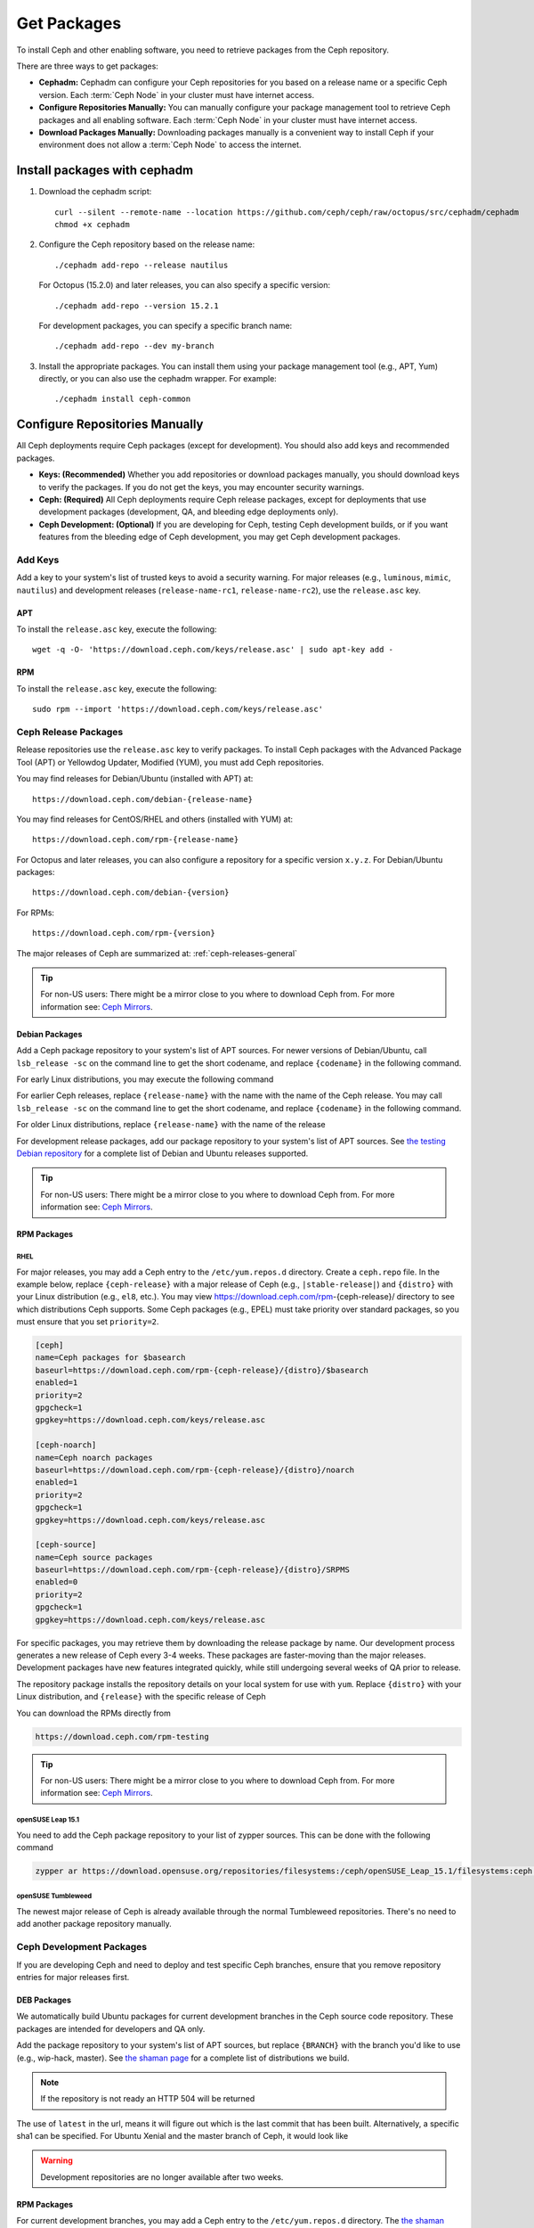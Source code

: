 .. _packages:

==============
 Get Packages
==============

To install Ceph and other enabling software, you need to retrieve packages from
the Ceph repository. 

There are three ways to get packages:

- **Cephadm:** Cephadm can configure your Ceph repositories for you
  based on a release name or a specific Ceph version.  Each
  :term:`Ceph Node` in your cluster must have internet access.

- **Configure Repositories Manually:** You can manually configure your
  package management tool to retrieve Ceph packages and all enabling
  software.  Each :term:`Ceph Node` in your cluster must have internet
  access.

- **Download Packages Manually:** Downloading packages manually is a convenient
  way to install Ceph if your environment does not allow a :term:`Ceph Node` to
  access the internet.

Install packages with cephadm
=============================

#. Download the cephadm script::

    curl --silent --remote-name --location https://github.com/ceph/ceph/raw/octopus/src/cephadm/cephadm
    chmod +x cephadm

#. Configure the Ceph repository based on the release name::

     ./cephadm add-repo --release nautilus

   For Octopus (15.2.0) and later releases, you can also specify a specific
   version::

     ./cephadm add-repo --version 15.2.1

   For development packages, you can specify a specific branch name::

     ./cephadm add-repo --dev my-branch

#. Install the appropriate packages.  You can install them using your
   package management tool (e.g., APT, Yum) directly, or you can also
   use the cephadm wrapper.  For example::

     ./cephadm install ceph-common
   
     
Configure Repositories Manually
===============================

All Ceph deployments require Ceph packages (except for development). You should
also add keys and recommended packages.

- **Keys: (Recommended)** Whether you add repositories or download packages
  manually, you should download keys to verify the packages. If you do not get
  the keys, you may encounter security warnings.

- **Ceph: (Required)** All Ceph deployments require Ceph release packages,
  except for deployments that use development packages (development, QA, and
  bleeding edge deployments only).

- **Ceph Development: (Optional)** If you are developing for Ceph, testing Ceph
  development builds, or if you want features from the bleeding edge of Ceph
  development, you may get Ceph development packages.



Add Keys
--------

Add a key to your system's list of trusted keys to avoid a security warning. For
major releases (e.g., ``luminous``, ``mimic``, ``nautilus``) and development releases
(``release-name-rc1``, ``release-name-rc2``), use the ``release.asc`` key.


APT
~~~

To install the ``release.asc`` key, execute the following::

	wget -q -O- 'https://download.ceph.com/keys/release.asc' | sudo apt-key add -


RPM
~~~

To install the ``release.asc`` key, execute the following::

	sudo rpm --import 'https://download.ceph.com/keys/release.asc'

Ceph Release Packages
---------------------

Release repositories use the ``release.asc`` key to verify packages.
To install Ceph packages with the Advanced Package Tool (APT) or
Yellowdog Updater, Modified (YUM), you must add Ceph repositories.

You may find releases for Debian/Ubuntu (installed with APT) at::

	https://download.ceph.com/debian-{release-name}

You may find releases for CentOS/RHEL and others (installed with YUM) at::

	https://download.ceph.com/rpm-{release-name}

For Octopus and later releases, you can also configure a repository for a
specific version ``x.y.z``.  For Debian/Ubuntu packages::

  https://download.ceph.com/debian-{version}

For RPMs::

  https://download.ceph.com/rpm-{version}

The major releases of Ceph are summarized at: :ref:`ceph-releases-general`

.. tip:: For non-US users: There might be a mirror close to you where
         to download Ceph from. For more information see: `Ceph Mirrors`_.

Debian Packages
~~~~~~~~~~~~~~~

Add a Ceph package repository to your system's list of APT sources. For newer
versions of Debian/Ubuntu, call ``lsb_release -sc`` on the command line to
get the short codename, and replace ``{codename}`` in the following command.

.. prompt:: bash $
   :substitutions:

   sudo apt-add-repository 'deb https://download.ceph.com/debian-|stable-release|/ {codename} main'

For early Linux distributions, you may execute the following command

.. prompt:: bash $
   :substitutions:

   echo deb https://download.ceph.com/debian-|stable-release|/ $(lsb_release -sc) main | sudo tee /etc/apt/sources.list.d/ceph.list

For earlier Ceph releases, replace ``{release-name}`` with the name  with the
name of the Ceph release. You may call ``lsb_release -sc`` on the command  line
to get the short codename, and replace ``{codename}`` in the following command.

.. prompt:: bash $

   sudo apt-add-repository 'deb https://download.ceph.com/debian-{release-name}/ {codename} main'

For older Linux distributions, replace ``{release-name}`` with the name of the
release

.. prompt:: bash $

	echo deb https://download.ceph.com/debian-{release-name}/ $(lsb_release -sc) main | sudo tee /etc/apt/sources.list.d/ceph.list

For development release packages, add our package repository to your system's
list of APT sources.  See `the testing Debian repository`_ for a complete list
of Debian and Ubuntu releases supported.

.. prompt:: bash $

   echo deb https://download.ceph.com/debian-testing/ $(lsb_release -sc) main | sudo tee /etc/apt/sources.list.d/ceph.list

.. tip:: For non-US users: There might be a mirror close to you where
         to download Ceph from. For more information see: `Ceph Mirrors`_.


RPM Packages
~~~~~~~~~~~~

RHEL
^^^^

For major releases, you may add a Ceph entry to the ``/etc/yum.repos.d``
directory. Create a ``ceph.repo`` file. In the example below, replace
``{ceph-release}`` with  a major release of Ceph (e.g., ``|stable-release|``)
and ``{distro}`` with your Linux distribution (e.g., ``el8``, etc.).  You
may view https://download.ceph.com/rpm-{ceph-release}/ directory to see which
distributions Ceph supports. Some Ceph packages (e.g., EPEL) must take priority
over standard packages, so you must ensure that you set
``priority=2``.

.. code-block:: ini

	[ceph]
	name=Ceph packages for $basearch
	baseurl=https://download.ceph.com/rpm-{ceph-release}/{distro}/$basearch
	enabled=1
	priority=2
	gpgcheck=1
	gpgkey=https://download.ceph.com/keys/release.asc

	[ceph-noarch]
	name=Ceph noarch packages
	baseurl=https://download.ceph.com/rpm-{ceph-release}/{distro}/noarch
	enabled=1
	priority=2
	gpgcheck=1
	gpgkey=https://download.ceph.com/keys/release.asc

	[ceph-source]
	name=Ceph source packages
	baseurl=https://download.ceph.com/rpm-{ceph-release}/{distro}/SRPMS
	enabled=0
	priority=2
	gpgcheck=1
	gpgkey=https://download.ceph.com/keys/release.asc


For specific packages, you may retrieve them by downloading the release package
by name. Our development process generates a new release of Ceph every 3-4
weeks. These packages are faster-moving than the major releases.  Development
packages have new features integrated quickly, while still undergoing several
weeks of QA prior to release.

The repository package installs the repository details on your local system for
use with ``yum``. Replace ``{distro}`` with your Linux distribution, and
``{release}`` with the specific release of Ceph

.. prompt:: bash $

    su -c 'rpm -Uvh https://download.ceph.com/rpms/{distro}/x86_64/ceph-{release}.el7.noarch.rpm'

You can download the RPMs directly from

.. code-block:: none

   https://download.ceph.com/rpm-testing

.. tip:: For non-US users: There might be a mirror close to you where
         to download Ceph from. For more information see: `Ceph Mirrors`_.

openSUSE Leap 15.1
^^^^^^^^^^^^^^^^^^

You need to add the Ceph package repository to your list of zypper sources. This can be done with the following command

.. code-block:: bash

    zypper ar https://download.opensuse.org/repositories/filesystems:/ceph/openSUSE_Leap_15.1/filesystems:ceph.repo

openSUSE Tumbleweed
^^^^^^^^^^^^^^^^^^^

The newest major release of Ceph is already available through the normal Tumbleweed repositories.
There's no need to add another package repository manually.


Ceph Development Packages
-------------------------

If you are developing Ceph and need to deploy and test specific Ceph branches,
ensure that you remove repository entries for major releases first.


DEB Packages
~~~~~~~~~~~~

We automatically build Ubuntu packages for current development branches in the
Ceph source code repository.  These packages are intended for developers and QA
only.

Add the package repository to your system's list of APT sources, but
replace ``{BRANCH}`` with the branch you'd like to use (e.g.,
wip-hack, master).  See `the shaman page`_ for a complete
list of distributions we build.

.. prompt:: bash $

    curl -L https://shaman.ceph.com/api/repos/ceph/{BRANCH}/latest/ubuntu/$(lsb_release -sc)/repo/ | sudo tee /etc/apt/sources.list.d/shaman.list

.. note:: If the repository is not ready an HTTP 504 will be returned

The use of ``latest`` in the url, means it will figure out which is the last
commit that has been built. Alternatively, a specific sha1 can be specified.
For Ubuntu Xenial and the master branch of Ceph, it would look like

.. prompt:: bash $

    curl -L https://shaman.ceph.com/api/repos/ceph/master/53e772a45fdf2d211c0c383106a66e1feedec8fd/ubuntu/xenial/repo/ | sudo tee /etc/apt/sources.list.d/shaman.list


.. warning:: Development repositories are no longer available after two weeks.

RPM Packages
~~~~~~~~~~~~

For current development branches, you may add a Ceph entry to the
``/etc/yum.repos.d`` directory. The `the shaman page`_ can be used to retrieve the full details
of a repo file. It can be retrieved via an HTTP request, for example

.. prompt:: bash $

    curl -L https://shaman.ceph.com/api/repos/ceph/{BRANCH}/latest/centos/7/repo/ | sudo tee /etc/yum.repos.d/shaman.repo

The use of ``latest`` in the url, means it will figure out which is the last
commit that has been built. Alternatively, a specific sha1 can be specified.
For CentOS 7 and the master branch of Ceph, it would look like

.. prompt:: bash $

    curl -L https://shaman.ceph.com/api/repos/ceph/master/53e772a45fdf2d211c0c383106a66e1feedec8fd/centos/7/repo/ | sudo tee /etc/apt/sources.list.d/shaman.list


.. warning:: Development repositories are no longer available after two weeks.

.. note:: If the repository is not ready an HTTP 504 will be returned

Download Packages Manually
--------------------------

If you are attempting to install behind a firewall in an environment without internet
access, you must retrieve the packages (mirrored with all the necessary dependencies)
before attempting an install.

Debian Packages
~~~~~~~~~~~~~~~

Ceph requires additional third party libraries.

- libaio1
- libsnappy1
- libcurl3
- curl
- libgoogle-perftools4
- google-perftools
- libleveldb1


The repository package installs the repository details on your local system for
use with ``apt``. Replace ``{release}`` with the latest Ceph release. Replace
``{version}`` with the latest Ceph version number. Replace ``{distro}`` with
your Linux distribution codename. Replace ``{arch}`` with the CPU architecture.

.. prompt:: bash $

	wget -q https://download.ceph.com/debian-{release}/pool/main/c/ceph/ceph_{version}{distro}_{arch}.deb


RPM Packages
~~~~~~~~~~~~

Ceph requires additional additional third party libraries.
To add the EPEL repository, execute the following

.. prompt:: bash $

   sudo yum install -y https://dl.fedoraproject.org/pub/epel/epel-release-latest-7.noarch.rpm

Ceph requires the following packages:

- snappy
- leveldb
- gdisk
- python-argparse
- gperftools-libs


Packages are currently built for the RHEL/CentOS7 (``el7``) platforms.  The
repository package installs the repository details on your local system for use
with ``yum``. Replace ``{distro}`` with your distribution.

.. prompt:: bash $
   :substitutions:

   su -c 'rpm -Uvh https://download.ceph.com/rpm-|stable-release|/{distro}/noarch/ceph-{version}.{distro}.noarch.rpm'

For example, for CentOS 8  (``el8``)

.. prompt:: bash $
   :substitutions:

   su -c 'rpm -Uvh https://download.ceph.com/rpm-|stable-release|/el8/noarch/ceph-release-1-0.el8.noarch.rpm'

You can download the RPMs directly from

.. code-block:: none
   :substitutions:

   https://download.ceph.com/rpm-|stable-release|


For earlier Ceph releases, replace ``{release-name}`` with the name
with the name of the Ceph release. You may call ``lsb_release -sc`` on the command
line to get the short codename.

.. prompt:: bash $

	su -c 'rpm -Uvh https://download.ceph.com/rpm-{release-name}/{distro}/noarch/ceph-{version}.{distro}.noarch.rpm'



.. _the testing Debian repository: https://download.ceph.com/debian-testing/dists
.. _the shaman page: https://shaman.ceph.com
.. _Ceph Mirrors: ../mirrors
